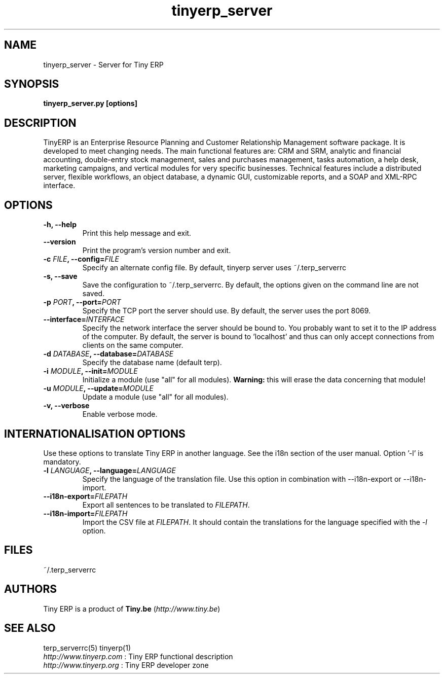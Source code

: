 .TH tinyerp_server 1

.SH NAME
tinyerp_server \- Server for Tiny ERP 

.SH SYNOPSIS
.B tinyerp_server.py [options]

.SH DESCRIPTION
TinyERP is an Enterprise Resource Planning and Customer Relationship
Management software package. It is developed to meet changing needs. 
The main functional features are: CRM and SRM, analytic and financial 
accounting, double-entry stock management, sales and purchases management, 
tasks automation, a help desk, marketing campaigns, and vertical modules 
for very specific businesses. Technical features include a distributed 
server, flexible workflows, an object database, a dynamic GUI, customizable 
reports, and a SOAP and XML-RPC interface.

.SH OPTIONS

.TP
.B \-h, \-\-help
Print this help message and exit.

.TP
.B \-\-version
Print the program's version number and exit.

.TP
.B \-c \fIFILE\fB, \-\-config=\fIFILE\fB
Specify an alternate config file. By default, tinyerp server uses ~/.terp_serverrc

.TP
.B \-s, \-\-save
Save the configuration to ~/.terp_serverrc. By default, the options given on the command line are not saved.

.TP
.B \-p \fIPORT\fB, \-\-port=\fIPORT\fB
Specify the TCP port the server should use. By default, the server uses the port 8069.

.TP
.B \-\-interface=\fIINTERFACE\fB
Specify the network interface the server should be bound to. You probably want to set it to the IP address of the computer.
By default, the server is bound to 'localhost' and thus can only accept connections from clients on the same computer.

.TP
.B \-d \fIDATABASE\fB, --database=\fIDATABASE\fB
Specify the database name (default terp).

.TP
.B \-i \fIMODULE\fB, \-\-init=\fIMODULE\fB
Initialize a module (use "all" for all modules). 
\fBWarning:\fR this will erase the data concerning that module!

.TP
.B \-u \fIMODULE\fB, \-\-update=\fIMODULE\fB
Update a module (use "all" for all modules).

.TP
.B \-v, \-\-verbose
Enable verbose mode. 

.SH INTERNATIONALISATION OPTIONS

Use these options to translate Tiny ERP in another language. See the i18n
section of the user manual. Option '-l' is mandatory.

.TP 
.B \-l \fILANGUAGE\fB, --language=\fILANGUAGE\fB
Specify the language of the translation file. Use this option in 
combination with --i18n-export or --i18n-import.

.TP
.B \-\-i18n-export=\fIFILEPATH\fB
Export all sentences to be translated to \fIFILEPATH\fR.

.TP
.B \-\-i18n-import=\fIFILEPATH\fB
Import the CSV file at \fIFILEPATH\fR. It should contain the translations for the language specified with the \fI-l\fR option.

.SH FILES
~/.terp_serverrc

.SH AUTHORS

Tiny ERP is a product of \fBTiny.be\fR (\fIhttp://www.tiny.be\fR)

.SH SEE ALSO
terp_serverrc(5)
tinyerp(1)
.br
\fIhttp://www.tinyerp.com\fR : Tiny ERP functional description
.br
\fIhttp://www.tinyerp.org\fR : Tiny ERP developer zone


